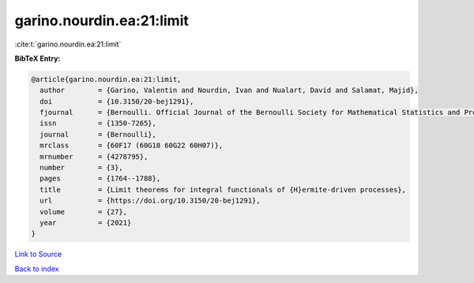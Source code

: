 garino.nourdin.ea:21:limit
==========================

:cite:t:`garino.nourdin.ea:21:limit`

**BibTeX Entry:**

.. code-block:: bibtex

   @article{garino.nourdin.ea:21:limit,
     author        = {Garino, Valentin and Nourdin, Ivan and Nualart, David and Salamat, Majid},
     doi           = {10.3150/20-bej1291},
     fjournal      = {Bernoulli. Official Journal of the Bernoulli Society for Mathematical Statistics and Probability},
     issn          = {1350-7265},
     journal       = {Bernoulli},
     mrclass       = {60F17 (60G18 60G22 60H07)},
     mrnumber      = {4278795},
     number        = {3},
     pages         = {1764--1788},
     title         = {Limit theorems for integral functionals of {H}ermite-driven processes},
     url           = {https://doi.org/10.3150/20-bej1291},
     volume        = {27},
     year          = {2021}
   }

`Link to Source <https://doi.org/10.3150/20-bej1291},>`_


`Back to index <../By-Cite-Keys.html>`_
